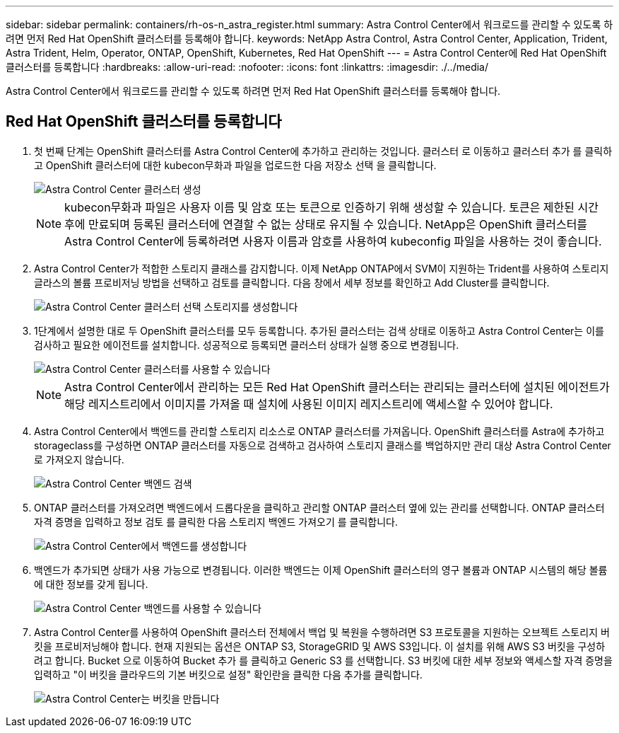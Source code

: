 ---
sidebar: sidebar 
permalink: containers/rh-os-n_astra_register.html 
summary: Astra Control Center에서 워크로드를 관리할 수 있도록 하려면 먼저 Red Hat OpenShift 클러스터를 등록해야 합니다. 
keywords: NetApp Astra Control, Astra Control Center, Application, Trident, Astra Trident, Helm, Operator, ONTAP, OpenShift, Kubernetes, Red Hat OpenShift 
---
= Astra Control Center에 Red Hat OpenShift 클러스터를 등록합니다
:hardbreaks:
:allow-uri-read: 
:nofooter: 
:icons: font
:linkattrs: 
:imagesdir: ./../media/


[role="lead"]
Astra Control Center에서 워크로드를 관리할 수 있도록 하려면 먼저 Red Hat OpenShift 클러스터를 등록해야 합니다.



== Red Hat OpenShift 클러스터를 등록합니다

. 첫 번째 단계는 OpenShift 클러스터를 Astra Control Center에 추가하고 관리하는 것입니다. 클러스터 로 이동하고 클러스터 추가 를 클릭하고 OpenShift 클러스터에 대한 kubecon무화과 파일을 업로드한 다음 저장소 선택 을 클릭합니다.
+
image::redhat_openshift_image91.jpg[Astra Control Center 클러스터 생성]

+

NOTE: kubecon무화과 파일은 사용자 이름 및 암호 또는 토큰으로 인증하기 위해 생성할 수 있습니다. 토큰은 제한된 시간 후에 만료되며 등록된 클러스터에 연결할 수 없는 상태로 유지될 수 있습니다. NetApp은 OpenShift 클러스터를 Astra Control Center에 등록하려면 사용자 이름과 암호를 사용하여 kubeconfig 파일을 사용하는 것이 좋습니다.

. Astra Control Center가 적합한 스토리지 클래스를 감지합니다. 이제 NetApp ONTAP에서 SVM이 지원하는 Trident를 사용하여 스토리지 글라스의 볼륨 프로비저닝 방법을 선택하고 검토를 클릭합니다. 다음 창에서 세부 정보를 확인하고 Add Cluster를 클릭합니다.
+
image::redhat_openshift_image92.jpg[Astra Control Center 클러스터 선택 스토리지를 생성합니다]

. 1단계에서 설명한 대로 두 OpenShift 클러스터를 모두 등록합니다. 추가된 클러스터는 검색 상태로 이동하고 Astra Control Center는 이를 검사하고 필요한 에이전트를 설치합니다. 성공적으로 등록되면 클러스터 상태가 실행 중으로 변경됩니다.
+
image::redhat_openshift_image93.jpg[Astra Control Center 클러스터를 사용할 수 있습니다]

+

NOTE: Astra Control Center에서 관리하는 모든 Red Hat OpenShift 클러스터는 관리되는 클러스터에 설치된 에이전트가 해당 레지스트리에서 이미지를 가져올 때 설치에 사용된 이미지 레지스트리에 액세스할 수 있어야 합니다.

. Astra Control Center에서 백엔드를 관리할 스토리지 리소스로 ONTAP 클러스터를 가져옵니다. OpenShift 클러스터를 Astra에 추가하고 storageclass를 구성하면 ONTAP 클러스터를 자동으로 검색하고 검사하여 스토리지 클래스를 백업하지만 관리 대상 Astra Control Center로 가져오지 않습니다.
+
image::redhat_openshift_image94.jpg[Astra Control Center 백엔드 검색]

. ONTAP 클러스터를 가져오려면 백엔드에서 드롭다운을 클릭하고 관리할 ONTAP 클러스터 옆에 있는 관리를 선택합니다. ONTAP 클러스터 자격 증명을 입력하고 정보 검토 를 클릭한 다음 스토리지 백엔드 가져오기 를 클릭합니다.
+
image::redhat_openshift_image95.jpg[Astra Control Center에서 백엔드를 생성합니다]

. 백엔드가 추가되면 상태가 사용 가능으로 변경됩니다. 이러한 백엔드는 이제 OpenShift 클러스터의 영구 볼륨과 ONTAP 시스템의 해당 볼륨에 대한 정보를 갖게 됩니다.
+
image::redhat_openshift_image96.jpg[Astra Control Center 백엔드를 사용할 수 있습니다]

. Astra Control Center를 사용하여 OpenShift 클러스터 전체에서 백업 및 복원을 수행하려면 S3 프로토콜을 지원하는 오브젝트 스토리지 버킷을 프로비저닝해야 합니다. 현재 지원되는 옵션은 ONTAP S3, StorageGRID 및 AWS S3입니다. 이 설치를 위해 AWS S3 버킷을 구성하려고 합니다. Bucket 으로 이동하여 Bucket 추가 를 클릭하고 Generic S3 를 선택합니다. S3 버킷에 대한 세부 정보와 액세스할 자격 증명을 입력하고 "이 버킷을 클라우드의 기본 버킷으로 설정" 확인란을 클릭한 다음 추가를 클릭합니다.
+
image::redhat_openshift_image97.jpg[Astra Control Center는 버킷을 만듭니다]


